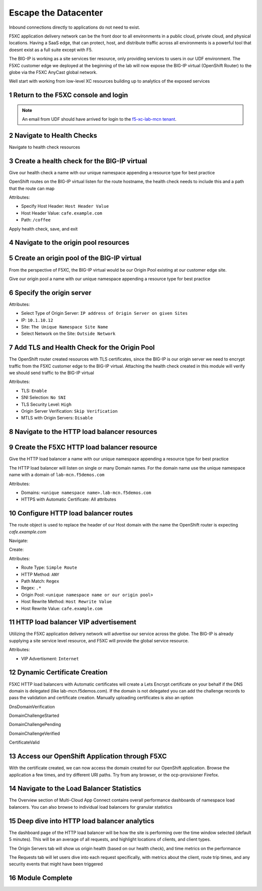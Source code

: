 Escape the Datacenter
=====================

Inbound connections directly to applications do not need to exist. 

F5XC application delivery network can be the front door to all environments in a public cloud, private cloud, and physical locations. Having a SaaS edge, that can protect, host, and distribute traffic across all environments is a powerful tool that doesnt exist as a full suite except with F5.

The BIG-IP is working as a site services tier resource, only providing services to users in our UDF environment. The F5XC customer edge we deployed at the beginning of the lab will now expose the BIG-IP virtual (OpenShift Router) to the globe via the F5XC AnyCast global network.

Well start with working from low-level XC resources building up to analytics of the exposed services

Return to the F5XC console and login
------------------------------------

|image01|

.. note:: An email from UDF should have arrived for login to the `f5-xc-lab-mcn tenant`_.

Navigate to Health Checks
-------------------------

Navigate to health check resources

|image02|

Create a health check for the BIG-IP virtual
--------------------------------------------

Give our health check a name with our unique namespace appending a resource type for best practice

|image03|

OpenShift routes on the BIG-IP virtual listen for the route hostname, the health check needs to include this and a path that the route can map

Attributes:

- Specify Host Header: ``Host Header Value``
- Host Header Value: ``cafe.example.com``
- Path: ``/coffee``

|image04|

Apply health check, save, and exit

|image05|

Navigate to the origin pool resources
-------------------------------------

|image06|

Create an origin pool of the BIG-IP virtual
-------------------------------------------

From the perspective of F5XC, the BIG-IP virtual would be our Origin Pool existing at our customer edge site.

Give our origin pool a name with our unique namespace appending a resource type for best practice

|image07|

Specify the origin server
-------------------------

Attributes:

- Select Type of Origin Server: ``IP address of Origin Server on given Sites``
- IP: ``10.1.10.12``
- Site: ``The Unique Namespace Site Name``
- Select Network on the Site: ``Outside Network``

|image08|

Add TLS and Health Check for the Origin Pool
--------------------------------------------

The OpenShift router created resources with TLS certificates, since the BIG-IP is our origin server we need to encrypt traffic from the F5XC customer edge to the BIG-IP virtual. Attaching the health check created in this module will verify we should send traffic to the BIG-IP virtual

Attributes:

- TLS: ``Enable``
- SNI Selection: ``No SNI``
- TLS Security Level: ``High``
- Origin Server Verification:  ``Skip Verification``
- MTLS with Origin Servers: ``Disable``

|image09|

Navigate to the HTTP load balancer resources
--------------------------------------------

|image10|

Create the F5XC HTTP load balancer resource
-------------------------------------------

Give the HTTP load balancer a name with our unique namespace appending a resource type for best practice

The HTTP load balancer will listen on single or many Domain names. For the domain name use the unique namespace name with a domain of ``lab-mcn.f5demos.com``

Attributes:

- Domains: ``<unique namespace name>.lab-mcn.f5demos.com``
- HTTPS with Automatic Certificate: All attributes

|image11|

Configure HTTP load balancer routes
-----------------------------------

The route object is used to replace the header of our Host domain with the name the OpenShift router is expecting *cafe.example.com*

Navigate:

|image12|

Create:

|image13|

Attributes:

- Route Type: ``Simple Route``
- HTTP Method: ``ANY``
- Path Match: ``Regex``
- Regex: ``.*``
- Origin Pool: ``<unique namespace name or our origin pool>``
- Host Rewrite Method: ``Host Rewrite Value``
- Host Rewrite Value: ``cafe.example.com``

|image14|
|image15|

HTTP load balancer VIP advertisement
------------------------------------
 
Utilizing the F5XC application delivery network will advertise our service across the globe. The BIG-IP is already supplying a site service level resource, and F5XC will provide the global service resource.

Attributes:

- VIP Advertisment: ``Internet``

|image16|

Dynamic Certificate Creation
----------------------------

F5XC HTTP load balancers with Automatic certificates will create a Lets Encrypt certificate on your behalf if the DNS domain is delegated (like lab-mcn.f5demos.com). If the domain is not delegated you can add the challenge records to pass the validation and certificate creation. Manually uploading certificates is also an option

DnsDomainVerification

|image17|

DomainChallengeStarted

|image18|

DomainChallengePending

|image19|

DomainChallengeVerified

|image20|

CertificateValid

|image21|

Access our OpenShift Application through F5XC
---------------------------------------------

With the certificate created, we can now access the domain created for our OpenShift application. Browse the application a few times, and try different URI paths. Try from any browser, or the ocp-provisioner Firefox.

|image22|

Navigate to the Load Balancer Statistics
----------------------------------------

The Overview section of Multi-Cloud App Connect contains overall performance dashboards of namespace load balancers. You can also browse to individual load balancers for granular statistics

|image23|

Deep dive into HTTP load balancer analytics
-------------------------------------------

The dashboard page of the HTTP load balancer will be how the site is performing over the time window selected (default 5 minutes). This will be an average of all requests, and highlight locations of clients, and client types.

|image24|

The Origin Servers tab will show us origin health (based on our health check), and time metrics on the performance

|image25|

The Requests tab will let users dive into each request specifically, with metrics about the client, route trip times, and any security events that might have been triggered

|image25|

Module Complete
---------------

.. sectnum::

.. _`f5-xc-lab-mcn tenant`: https://f5-xc-lab-mcn.console.ves.volterra.io/

.. |image01| image:: images/image01.png
  :width: 50%
  :align: middle

.. |image02| image:: images/image02.png
  :width: 75%
  :align: middle

.. |image03| image:: images/image03.png
  :width: 75%
  :align: middle

.. |image04| image:: images/image04.png
  :width: 75%
  :align: middle

.. |image05| image:: images/image05.png
  :width: 75%
  :align: middle

.. |image06| image:: images/image06.png
  :width: 75%
  :align: middle

.. |image07| image:: images/image07.png
  :width: 75%
  :align: middle

.. |image08| image:: images/image08.png
  :width: 75%
  :align: middle

.. |image09| image:: images/image09.png
  :width: 75%
  :align: middle

.. |image10| image:: images/image10.png
  :width: 75%
  :align: middle

.. |image11| image:: images/image11.png
  :width: 75%
  :align: middle

.. |image12| image:: images/image12.png
  :width: 75%
  :align: middle

.. |image13| image:: images/image13.png
  :width: 75%
  :align: middle

.. |image14| image:: images/image14.png
  :width: 75%
  :align: middle

.. |image15| image:: images/image15.png
  :width: 75%
  :align: middle

.. |image16| image:: images/image16.png
  :width: 75%
  :align: middle

.. |image17| image:: images/image17.png
  :width: 75%
  :align: middle

.. |image18| image:: images/image18.png
  :width: 75%
  :align: middle

.. |image19| image:: images/image19.png
  :width: 75%
  :align: middle

.. |image20| image:: images/image20.png
  :width: 75%
  :align: middle

.. |image21| image:: images/image21.png
  :width: 75%
  :align: middle

.. |image22| image:: images/image22.png
  :width: 75%
  :align: middle

.. |image23| image:: images/image23.png
  :width: 75%
  :align: middle

.. |image24| image:: images/image24.png
  :width: 75%
  :align: middle

.. |image25| image:: images/image25.png
  :width: 75%
  :align: middle

.. |image26| image:: images/image26.png
  :width: 75%
  :align: middle